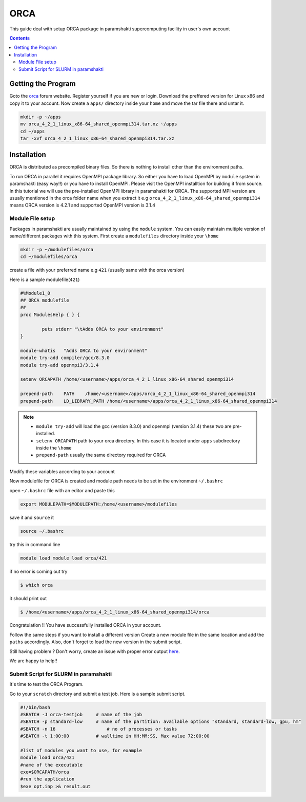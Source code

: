 .. _ORCAsetup:

-----
ORCA
-----

This guide deal with setup ORCA package in 
paramshakti supercomputing facility in user's
own account


.. contents::

Getting the Program
===================

Goto the `orca <https://orcaforum.kofo.mpg.de/app.php/portal>`_
forum website. Register yourself if you are new or login.
Download the preffered version for Linux x86 and copy it 
to your account. Now create a ``apps/`` directory inside your ``home``
and move the tar file there and untar it.

.. code-block:: bash
	
	mkdir -p ~/apps
	mv orca_4_2_1_linux_x86-64_shared_openmpi314.tar.xz ~/apps
	cd ~/apps
	tar -xvf orca_4_2_1_linux_x86-64_shared_openmpi314.tar.xz


Installation
============

ORCA is distributed as  precompiled binary files. So there is nothing to install other than the 
environment paths.

To run ORCA in parallel it requires OpenMPI package library. So either you have
to load OpenMPI by ``module`` system in paramshakti (easy way!!) or you have to install OpenMPI. 
Please visit the OpenMPI installtion for building it from source. In this tutorial we will use the pre-installed
OpenMPI library in paramshakti for ORCA.  The supported MPI version are usually mentioned in the orca folder name
when you extract it
e.g ``orca_4_2_1_linux_x86-64_shared_openmpi314`` means ORCA version is 4.2.1 and supported OpenMPI version is 3.1.4

Module File setup
-----------------

Packages in paramshakti are usually maintained by using the ``module`` system. You can easily maintain multiple version
of same/different packages with this system.
First create a ``modulefiles`` directory inside your ``\home``

.. code-block:: bash
	
	mkdir -p ~/modulefiles/orca
	cd ~/modulefiles/orca

create a file with your preferred name e.g ``421`` (usually same with the orca version)

Here is a sample modulefile(``421``)

.. code-block:: bash

	#%Module1_0
	## ORCA modulefile
	##
	proc ModulesHelp { } {

	        puts stderr "\tAdds ORCA to your environment"
	}

	module-whatis   "Adds ORCA to your environment"
	module try-add compiler/gcc/8.3.0
	module try-add openmpi3/3.1.4

	setenv ORCAPATH /home/<username>/apps/orca_4_2_1_linux_x86-64_shared_openmpi314

	prepend-path    PATH    /home/<username>/apps/orca_4_2_1_linux_x86-64_shared_openmpi314
	prepend-path    LD_LIBRARY_PATH /home/<username>/apps/orca_4_2_1_linux_x86-64_shared_openmpi314

.. note::

	- ``module try-add`` will load the gcc (version 8.3.0) and openmpi (version 3.1.4) these two are pre-installed.
	- ``setenv ORCAPATH`` path to your orca directory. In this case it is located  under ``apps`` subdirectory inside the ``\home``
	- ``prepend-path`` usually the same directory required for ORCA

Modify these variables according to your account 

Now modulefile for ORCA is created and module path needs to be set in the environment ``~/.bashrc``

open ``~/.bashrc`` file with an editor and paste this 

.. code-block:: bash

	export MODULEPATH=$MODULEPATH:/home/<username>/modulefiles

save it and ``source`` it

.. code-block:: bash

	source ~/.bashrc

try this in command line  

.. code-block:: bash

	module load module load orca/421

if no error is coming out try 

.. code:: bash

	$ which orca

it should print out

.. code-block:: bash

	$ /home/<username>/apps/orca_4_2_1_linux_x86-64_shared_openmpi314/orca


Congratulation !! You have successfully installed ORCA in your account.

Follow the same steps if you want to install a different version
Create a new module file in the same location and add the ``paths`` accordingly.
Also, don't forget to load the new version in the submit script.

Still having problem ? Don't worry, create an issue with proper error output `here <https://github.com/Saikat248/anooplab-docs/issues>`_.

We are happy to help!!



Submit Script for SLURM in paramshakti
--------------------------------------

It's time to test the ORCA Program.

Go to your ``scratch`` directory and submit a test job. Here is a sample submit script.

.. code-block:: bash

	#!/bin/bash
	#SBATCH -J orca-testjob     # name of the job
	#SBATCH -p standard-low     # name of the partition: available options "standard, standard-low, gpu, hm"
	#SBATCH -n 16   	        # no of processes or tasks
	#SBATCH -t 1:00:00          # walltime in HH:MM:SS, Max value 72:00:00

	#list of modules you want to use, for example
	module load orca/421
	#name of the executable
	exe=$ORCAPATH/orca
	#run the application
	$exe opt.inp >& result.out

	